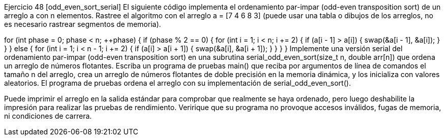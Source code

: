 Ejercicio 48 [odd_even_sort_serial]
El siguiente código implementa el ordenamiento par-impar (odd-even transposition sort) de un arreglo a con n elementos. Rastree el algoritmo con el arreglo a = [7 4 6 8 3] (puede usar una tabla o dibujos de los arreglos, no es necesario rastrear segmentos de memoria).

for (int phase = 0; phase < n; ++phase) {
	if (phase % 2 == 0) {
		for (int i = 1; i < n; i += 2) {
			if (a[i - 1] > a[i]) {
				swap(&a[i - 1], &a[i]);
			}
		}
	} else {
		for (int i = 1; i < n - 1; i += 2) {
			if (a[i] > a[i + 1]) {
				swap(&a[i], &a[i + 1]);
			}
		}
	}
}
Implemente una versión serial del ordenamiento par-impar (odd-even transposition sort) en una subrutina serial_odd_even_sort(size_t n, double arr[n]) que ordena un arreglo de números flotantes. Escriba un programa de pruebas main() que reciba por argumentos de línea de comandos el tamaño n del arreglo, crea un arreglo de números flotantes de doble precisión en la memoria dinámica, y los inicializa con valores aleatorios. El programa de pruebas ordena el arreglo con su implementación de serial_odd_even_sort().

Puede imprimir el arreglo en la salida estándar para comprobar que realmente se haya ordenado, pero luego deshabilite la impresión para realizar las pruebas de rendimiento. Veririque que su programa no provoque accesos inválidos, fugas de memoria, ni condiciones de carrera.